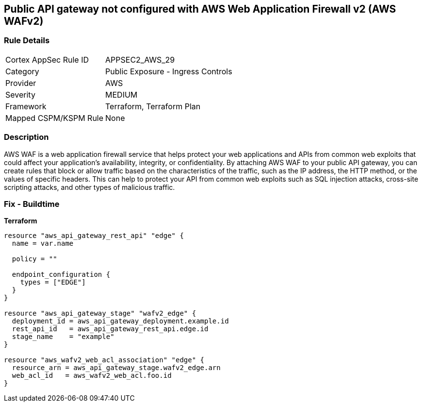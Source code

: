 == Public API gateway not configured with AWS Web Application Firewall v2 (AWS WAFv2)


=== Rule Details

[cols="1,2"]
|===
|Cortex AppSec Rule ID |APPSEC2_AWS_29
|Category |Public Exposure - Ingress Controls
|Provider |AWS
|Severity |MEDIUM
|Framework |Terraform, Terraform Plan
|Mapped CSPM/KSPM Rule |None
|===


=== Description 


AWS WAF is a web application firewall service that helps protect your web applications and APIs from common web exploits that could affect your application's availability, integrity, or confidentiality.
By attaching AWS WAF to your public API gateway, you can create rules that block or allow traffic based on the characteristics of the traffic, such as the IP address, the HTTP method, or the values of specific headers.
This can help to protect your API from common web exploits such as SQL injection attacks, cross-site scripting attacks, and other types of malicious traffic.

=== Fix - Buildtime


*Terraform* 




[source,go]
----
resource "aws_api_gateway_rest_api" "edge" {
  name = var.name

  policy = ""

  endpoint_configuration {
    types = ["EDGE"]
  }
}

resource "aws_api_gateway_stage" "wafv2_edge" {
  deployment_id = aws_api_gateway_deployment.example.id
  rest_api_id   = aws_api_gateway_rest_api.edge.id
  stage_name    = "example"
}

resource "aws_wafv2_web_acl_association" "edge" {
  resource_arn = aws_api_gateway_stage.wafv2_edge.arn
  web_acl_id   = aws_wafv2_web_acl.foo.id
}
----
